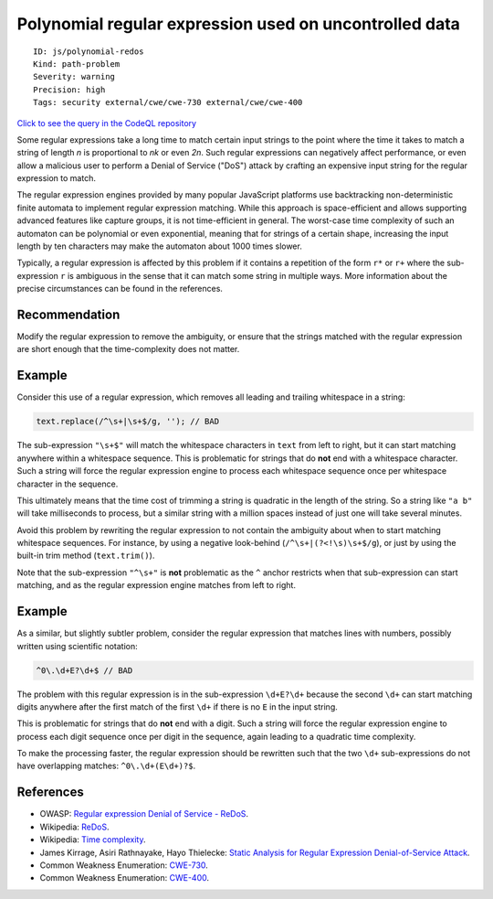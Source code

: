 Polynomial regular expression used on uncontrolled data
=======================================================

::

    ID: js/polynomial-redos
    Kind: path-problem
    Severity: warning
    Precision: high
    Tags: security external/cwe/cwe-730 external/cwe/cwe-400

`Click to see the query in the CodeQL
repository <https://github.com/github/codeql/tree/main/javascript/ql/src/Performance/PolynomialReDoS.ql>`__

Some regular expressions take a long time to match certain input strings
to the point where the time it takes to match a string of length *n* is
proportional to *nk* or even *2n*. Such regular expressions can
negatively affect performance, or even allow a malicious user to perform
a Denial of Service ("DoS") attack by crafting an expensive input string
for the regular expression to match.

The regular expression engines provided by many popular JavaScript
platforms use backtracking non-deterministic finite automata to
implement regular expression matching. While this approach is
space-efficient and allows supporting advanced features like capture
groups, it is not time-efficient in general. The worst-case time
complexity of such an automaton can be polynomial or even exponential,
meaning that for strings of a certain shape, increasing the input length
by ten characters may make the automaton about 1000 times slower.

Typically, a regular expression is affected by this problem if it
contains a repetition of the form ``r*`` or ``r+`` where the
sub-expression ``r`` is ambiguous in the sense that it can match some
string in multiple ways. More information about the precise
circumstances can be found in the references.

Recommendation
--------------

Modify the regular expression to remove the ambiguity, or ensure that
the strings matched with the regular expression are short enough that
the time-complexity does not matter.

Example
-------

Consider this use of a regular expression, which removes all leading and
trailing whitespace in a string:

.. code:: javascript


                text.replace(/^\s+|\s+$/g, ''); // BAD
            

The sub-expression ``"\s+$"`` will match the whitespace characters in
``text`` from left to right, but it can start matching anywhere within a
whitespace sequence. This is problematic for strings that do **not** end
with a whitespace character. Such a string will force the regular
expression engine to process each whitespace sequence once per
whitespace character in the sequence.

This ultimately means that the time cost of trimming a string is
quadratic in the length of the string. So a string like ``"a b"`` will
take milliseconds to process, but a similar string with a million spaces
instead of just one will take several minutes.

Avoid this problem by rewriting the regular expression to not contain
the ambiguity about when to start matching whitespace sequences. For
instance, by using a negative look-behind (``/^\s+|(?<!\s)\s+$/g``), or
just by using the built-in trim method (``text.trim()``).

Note that the sub-expression ``"^\s+"`` is **not** problematic as the
``^`` anchor restricts when that sub-expression can start matching, and
as the regular expression engine matches from left to right.

Example
-------

As a similar, but slightly subtler problem, consider the regular
expression that matches lines with numbers, possibly written using
scientific notation:

.. code:: javascript


                ^0\.\d+E?\d+$ // BAD
            

The problem with this regular expression is in the sub-expression
``\d+E?\d+`` because the second ``\d+`` can start matching digits
anywhere after the first match of the first ``\d+`` if there is no ``E``
in the input string.

This is problematic for strings that do **not** end with a digit. Such a
string will force the regular expression engine to process each digit
sequence once per digit in the sequence, again leading to a quadratic
time complexity.

To make the processing faster, the regular expression should be
rewritten such that the two ``\d+`` sub-expressions do not have
overlapping matches: ``^0\.\d+(E\d+)?$``.

References
----------

-  OWASP: `Regular expression Denial of Service -
   ReDoS <https://www.owasp.org/index.php/Regular_expression_Denial_of_Service_-_ReDoS>`__.
-  Wikipedia: `ReDoS <https://en.wikipedia.org/wiki/ReDoS>`__.
-  Wikipedia: `Time
   complexity <https://en.wikipedia.org/wiki/Time_complexity>`__.
-  James Kirrage, Asiri Rathnayake, Hayo Thielecke: `Static Analysis for
   Regular Expression Denial-of-Service
   Attack <http://www.cs.bham.ac.uk/~hxt/research/reg-exp-sec.pdf>`__.
-  Common Weakness Enumeration:
   `CWE-730 <https://cwe.mitre.org/data/definitions/730.html>`__.
-  Common Weakness Enumeration:
   `CWE-400 <https://cwe.mitre.org/data/definitions/400.html>`__.
